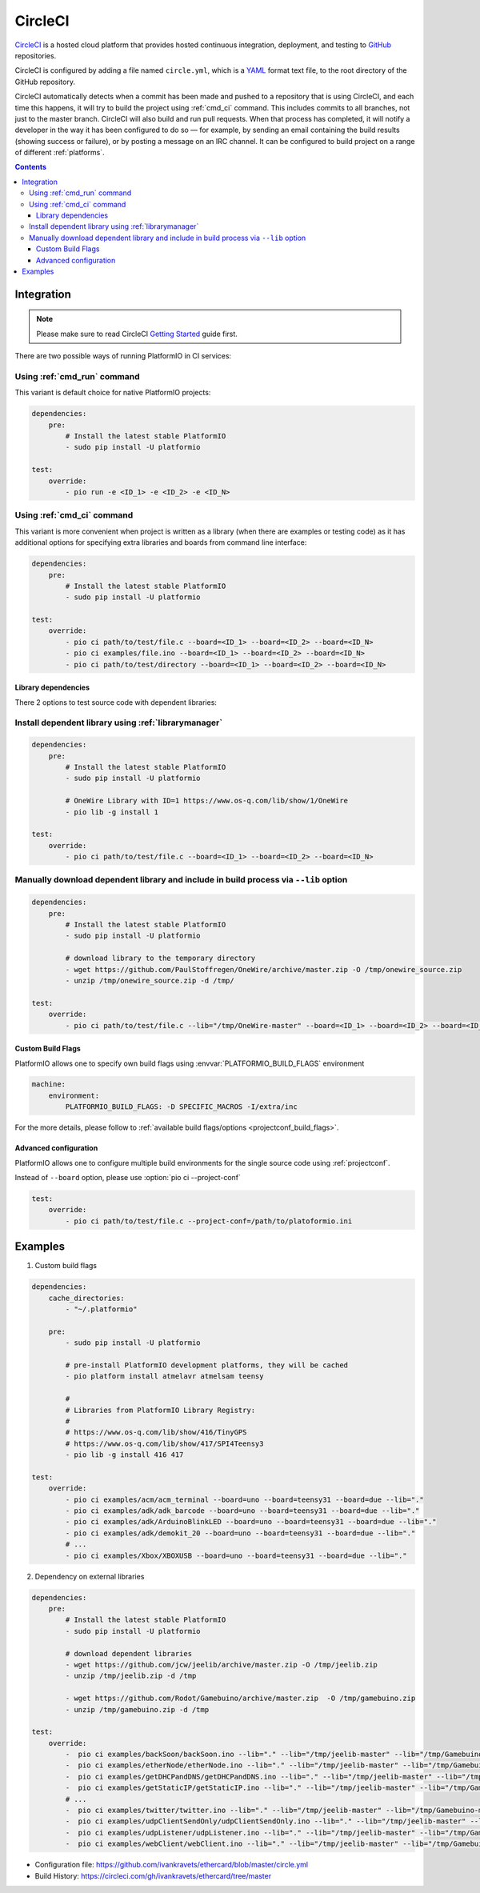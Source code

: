 ..  Copyright (c) 2014-present PlatformIO <contact@platformio.org>
    Licensed under the Apache License, Version 2.0 (the "License");
    you may not use this file except in compliance with the License.
    You may obtain a copy of the License at
       http://www.apache.org/licenses/LICENSE-2.0
    Unless required by applicable law or agreed to in writing, software
    distributed under the License is distributed on an "AS IS" BASIS,
    WITHOUT WARRANTIES OR CONDITIONS OF ANY KIND, either express or implied.
    See the License for the specific language governing permissions and
    limitations under the License.

.. _ci_circleci:

CircleCI
========

`CircleCI <https://circleci.com/about>`_ is a hosted cloud
platform that provides hosted continuous integration, deployment, and testing
to `GitHub <http://en.wikipedia.org/wiki/GitHub>`_ repositories.

CircleCI is configured by adding a file named ``circle.yml``, which is a
`YAML <http://en.wikipedia.org/wiki/YAML>`_ format text file, to the root
directory of the GitHub repository.

CircleCI automatically detects when a commit has been made and pushed to a
repository that is using CircleCI, and each time this happens, it will
try to build the project using :ref:`cmd_ci` command. This includes commits to
all branches, not just to the master branch. CircleCI will also build and run
pull requests. When that process has completed, it will notify a developer in
the way it has been configured to do so — for example, by sending an email
containing the build results (showing success or failure), or by posting a
message on an IRC channel. It can be configured to build project on a range of
different :ref:`platforms`.

.. contents::

Integration
-----------

.. note::
    Please make sure to read CircleCI `Getting Started <https://circleci.com/docs/getting-started>`_
    guide first.

There are two possible ways of running PlatformIO in CI services:

Using :ref:`cmd_run` command
^^^^^^^^^^^^^^^^^^^^^^^^^^^^

This variant is default choice for native PlatformIO projects:

.. code-block:: yaml

    dependencies:
        pre:
            # Install the latest stable PlatformIO
            - sudo pip install -U platformio

    test:
        override:
            - pio run -e <ID_1> -e <ID_2> -e <ID_N>


Using :ref:`cmd_ci` command
^^^^^^^^^^^^^^^^^^^^^^^^^^^^

This variant is more convenient when project is written as a library (when there are
examples or testing code) as it has additional options for specifying extra libraries
and boards from command line interface:

.. code-block:: yaml

    dependencies:
        pre:
            # Install the latest stable PlatformIO
            - sudo pip install -U platformio

    test:
        override:
            - pio ci path/to/test/file.c --board=<ID_1> --board=<ID_2> --board=<ID_N>
            - pio ci examples/file.ino --board=<ID_1> --board=<ID_2> --board=<ID_N>
            - pio ci path/to/test/directory --board=<ID_1> --board=<ID_2> --board=<ID_N>


Library dependencies
~~~~~~~~~~~~~~~~~~~~

There 2 options to test source code with dependent libraries:

Install dependent library using :ref:`librarymanager`
^^^^^^^^^^^^^^^^^^^^^^^^^^^^^^^^^^^^^^^^^^^^^^^^^^^^^

.. code-block:: yaml

    dependencies:
        pre:
            # Install the latest stable PlatformIO
            - sudo pip install -U platformio

            # OneWire Library with ID=1 https://www.os-q.com/lib/show/1/OneWire
            - pio lib -g install 1

    test:
        override:
            - pio ci path/to/test/file.c --board=<ID_1> --board=<ID_2> --board=<ID_N>

Manually download dependent library and include in build process via ``--lib`` option
^^^^^^^^^^^^^^^^^^^^^^^^^^^^^^^^^^^^^^^^^^^^^^^^^^^^^^^^^^^^^^^^^^^^^^^^^^^^^^^^^^^^^

.. code-block:: yaml

    dependencies:
        pre:
            # Install the latest stable PlatformIO
            - sudo pip install -U platformio

            # download library to the temporary directory
            - wget https://github.com/PaulStoffregen/OneWire/archive/master.zip -O /tmp/onewire_source.zip
            - unzip /tmp/onewire_source.zip -d /tmp/

    test:
        override:
            - pio ci path/to/test/file.c --lib="/tmp/OneWire-master" --board=<ID_1> --board=<ID_2> --board=<ID_N>

Custom Build Flags
~~~~~~~~~~~~~~~~~~

PlatformIO allows one to specify own build flags using :envvar:`PLATFORMIO_BUILD_FLAGS` environment

.. code-block:: yaml

    machine:
        environment:
            PLATFORMIO_BUILD_FLAGS: -D SPECIFIC_MACROS -I/extra/inc


For the more details, please follow to
:ref:`available build flags/options <projectconf_build_flags>`.


Advanced configuration
~~~~~~~~~~~~~~~~~~~~~~

PlatformIO allows one to configure multiple build environments for the single
source code using :ref:`projectconf`.

Instead of ``--board`` option, please use :option:`pio ci --project-conf`

.. code-block:: yaml

    test:
        override:
            - pio ci path/to/test/file.c --project-conf=/path/to/platoformio.ini

Examples
--------

1. Custom build flags

.. code-block:: yaml

    dependencies:
        cache_directories:
            - "~/.platformio"

        pre:
            - sudo pip install -U platformio

            # pre-install PlatformIO development platforms, they will be cached
            - pio platform install atmelavr atmelsam teensy

            #
            # Libraries from PlatformIO Library Registry:
            #
            # https://www.os-q.com/lib/show/416/TinyGPS
            # https://www.os-q.com/lib/show/417/SPI4Teensy3
            - pio lib -g install 416 417

    test:
        override:
            - pio ci examples/acm/acm_terminal --board=uno --board=teensy31 --board=due --lib="."
            - pio ci examples/adk/adk_barcode --board=uno --board=teensy31 --board=due --lib="."
            - pio ci examples/adk/ArduinoBlinkLED --board=uno --board=teensy31 --board=due --lib="."
            - pio ci examples/adk/demokit_20 --board=uno --board=teensy31 --board=due --lib="."
            # ...
            - pio ci examples/Xbox/XBOXUSB --board=uno --board=teensy31 --board=due --lib="."


2. Dependency on external libraries

.. code-block:: yaml

    dependencies:
        pre:
            # Install the latest stable PlatformIO
            - sudo pip install -U platformio

            # download dependent libraries
            - wget https://github.com/jcw/jeelib/archive/master.zip -O /tmp/jeelib.zip
            - unzip /tmp/jeelib.zip -d /tmp

            - wget https://github.com/Rodot/Gamebuino/archive/master.zip  -O /tmp/gamebuino.zip
            - unzip /tmp/gamebuino.zip -d /tmp

    test:
        override:
            -  pio ci examples/backSoon/backSoon.ino --lib="." --lib="/tmp/jeelib-master" --lib="/tmp/Gamebuino-master/libraries/tinyFAT" --board=uno --board=megaatmega2560
            -  pio ci examples/etherNode/etherNode.ino --lib="." --lib="/tmp/jeelib-master" --lib="/tmp/Gamebuino-master/libraries/tinyFAT" --board=uno --board=megaatmega2560
            -  pio ci examples/getDHCPandDNS/getDHCPandDNS.ino --lib="." --lib="/tmp/jeelib-master" --lib="/tmp/Gamebuino-master/libraries/tinyFAT" --board=uno --board=megaatmega2560
            -  pio ci examples/getStaticIP/getStaticIP.ino --lib="." --lib="/tmp/jeelib-master" --lib="/tmp/Gamebuino-master/libraries/tinyFAT" --board=uno --board=megaatmega2560
            # ...
            -  pio ci examples/twitter/twitter.ino --lib="." --lib="/tmp/jeelib-master" --lib="/tmp/Gamebuino-master/libraries/tinyFAT" --board=uno --board=megaatmega2560
            -  pio ci examples/udpClientSendOnly/udpClientSendOnly.ino --lib="." --lib="/tmp/jeelib-master" --lib="/tmp/Gamebuino-master/libraries/tinyFAT" --board=uno --board=megaatmega2560
            -  pio ci examples/udpListener/udpListener.ino --lib="." --lib="/tmp/jeelib-master" --lib="/tmp/Gamebuino-master/libraries/tinyFAT" --board=uno --board=megaatmega2560
            -  pio ci examples/webClient/webClient.ino --lib="." --lib="/tmp/jeelib-master" --lib="/tmp/Gamebuino-master/libraries/tinyFAT" --board=uno --board=megaatmega2560

* Configuration file: https://github.com/ivankravets/ethercard/blob/master/circle.yml
* Build History: https://circleci.com/gh/ivankravets/ethercard/tree/master
